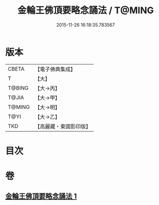 #+TITLE: 金輪王佛頂要略念誦法 / T@MING
#+DATE: 2015-11-26 16:18:35.783567
* 版本
 |     CBETA|【電子佛典集成】|
 |         T|【大】     |
 |    T@BING|【大→丙】   |
 |     T@JIA|【大→甲】   |
 |    T@MING|【大→明】   |
 |      T@YI|【大→乙】   |
 |       TKD|【高麗藏・東國影印版】|

* 目次
* 卷
** [[file:KR6j0122_001.txt][金輪王佛頂要略念誦法 1]]
